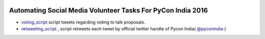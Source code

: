 .. image:: https://travis-ci.org/surajnarwade/pycon-india-scripts.svg?branch=master
  :alt: Build status
  :target: https://travis-ci.org/surajnarwade/pycon-india-scripts

============================================================
Automating Social Media Volunteer Tasks For PyCon India 2016
============================================================

- `voting_script <https://github.com/surajnarwade/pycon-india-scripts/tree/master/voting_script>`_ script tweets regarding voting to talk proposals.

- `retweeting_script <https://github.com/surajnarwade/pycon-india-scripts/tree/master/retweeting_script>`_ , script retweets each tweet by official twitter handle of Pycon India( `@pyconindia <https://twitter.com/pyconindia>`_ )
